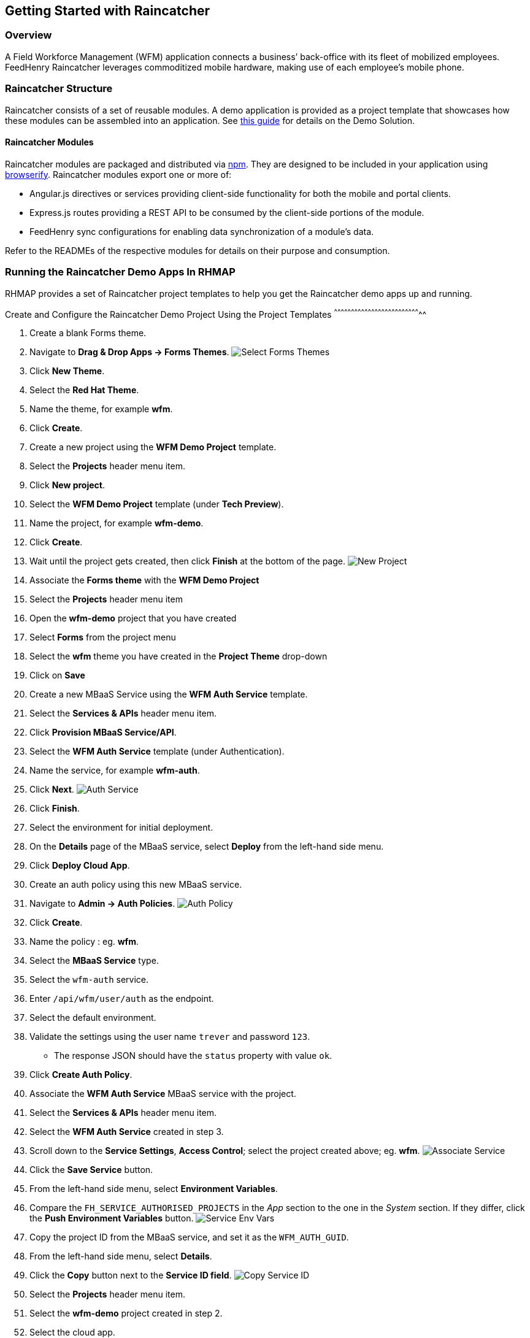 [[getting-started-with-raincatcher]]
Getting Started with Raincatcher
--------------------------------

[[overview]]
Overview
~~~~~~~~

A Field Workforce Management (WFM) application connects a business’
back-office with its fleet of mobilized employees. FeedHenry Raincatcher
leverages commoditized mobile hardware, making use of each employee’s
mobile phone.

[[raincatcher-structure]]
Raincatcher Structure
~~~~~~~~~~~~~~~~~~~~~

Raincatcher consists of a set of reusable modules. A demo application is
provided as a project template that showcases how these modules can be
assembled into an application. See
link:demo-solution-architecture.adoc[this guide] for details on the Demo
Solution.

[[raincatcher-modules]]
Raincatcher Modules
^^^^^^^^^^^^^^^^^^^

Raincatcher modules are packaged and distributed via
https://www.npmjs.com/[npm]. They are designed to be included in your
application using http://browserify.org/[browserify]. Raincatcher
modules export one or more of:

* Angular.js directives or services providing client-side functionality
for both the mobile and portal clients.
* Express.js routes providing a REST API to be consumed by the
client-side portions of the module.
* FeedHenry sync configurations for enabling data synchronization of a
module’s data.

Refer to the READMEs of the respective modules for details on their
purpose and consumption.

[[running-the-raincatcher-demo-apps-in-rhmap]]
Running the Raincatcher Demo Apps In RHMAP
~~~~~~~~~~~~~~~~~~~~~~~~~~~~~~~~~~~~~~~~~~

RHMAP provides a set of Raincatcher project templates to help you get
the Raincatcher demo apps up and running.

[[create-and-configure-the-raincatcher-demo-project-using-the-project-templates]]
Create and Configure the Raincatcher Demo Project Using the Project
Templates
^^^^^^^^^^^^^^^^^^^^^^^^^^^^^^^^^^^^^^^^^^^^^^^^^^^^^^^^^^^^^^^^^^^^^^^^^^^^^

1.  Create a blank Forms theme.
2.  Navigate to **Drag & Drop Apps -> Forms Themes**.
image:assets/images/select-forms-themes.png[Select Forms Themes]
3.  Click **New Theme**.
4.  Select the **Red Hat Theme**.
5.  Name the theme, for example **wfm**.
6.  Click **Create**.
7.  Create a new project using the *WFM Demo Project* template.
8.  Select the *Projects* header menu item.
9.  Click **New project**.
10. Select the *WFM Demo Project* template (under **Tech Preview**).
11. Name the project, for example **wfm-demo**.
12. Click **Create**.
13. Wait until the project gets created, then click *Finish* at the
bottom of the page. image:assets/images/new-project.png[New Project]
14. Associate the *Forms theme* with the *WFM Demo Project*
15. Select the *Projects* header menu item
16. Open the *wfm-demo* project that you have created
17. Select *Forms* from the project menu
18. Select the *wfm* theme you have created in the *Project Theme*
drop-down
19. Click on *Save*
20. Create a new MBaaS Service using the *WFM Auth Service* template.
21. Select the *Services & APIs* header menu item.
22. Click **Provision MBaaS Service/API**.
23. Select the *WFM Auth Service* template (under Authentication).
24. Name the service, for example **wfm-auth**.
25. Click **Next**. image:assets/images/auth-service.png[Auth Service]
26. Click **Finish**.
27. Select the environment for initial deployment.
28. On the *Details* page of the MBaaS service, select *Deploy* from the
left-hand side menu.
29. Click **Deploy Cloud App**.
30. Create an auth policy using this new MBaaS service.
31. Navigate to **Admin -> Auth Policies**.
image:assets/images/auth-policy.png[Auth Policy]
32. Click **Create**.
33. Name the policy : eg. **wfm**.
34. Select the *MBaaS Service* type.
35. Select the `wfm-auth` service.
36. Enter `/api/wfm/user/auth` as the endpoint.
37. Select the default environment.
38. Validate the settings using the user name `trever` and password
`123`.
* The response JSON should have the `status` property with value `ok`.
39. Click **Create Auth Policy**.
40. Associate the *WFM Auth Service* MBaaS service with the project.
41. Select the *Services & APIs* header menu item.
42. Select the *WFM Auth Service* created in step 3.
43. Scroll down to the **Service Settings**, **Access Control**; select
the project created above; eg. **wfm**.
image:assets/images/associate-service.png[Associate Service]
44. Click the *Save Service* button.
45. From the left-hand side menu, select **Environment Variables**.
46. Compare the `FH_SERVICE_AUTHORISED_PROJECTS` in the _App_ section to
the one in the _System_ section. If they differ, click the *Push
Environment Variables* button.
image:assets/images/service-env-vars.png[Service Env Vars]
47. Copy the project ID from the MBaaS service, and set it as the
`WFM_AUTH_GUID`.
48. From the left-hand side menu, select **Details**.
49. Click the *Copy* button next to the **Service ID field**.
image:assets/images/copy-service-id.png[Copy Service ID]
50. Select the *Projects* header menu item.
51. Select the *wfm-demo* project created in step 2.
52. Select the cloud app.
53. From the left-hand side menu, select **Environment Variables**.
54. Click **Add Variable**.
image:assets/images/project-add-env-var.png[Project Add Env Var]
55. Enter `WFM_AUTH_GUID` for the **name**, and paste in the *Service
ID* copied above for the **value**.
56. Click **Push Environment Variables**.
57. Set the auth policy name as the `WFM_AUTH_POLICY_ID`.
58. Select the *Projects* header menu item.
59. Select the *wfm-demo* project.
60. Select the cloud app.
61. From the left-hand side menu, select **Environment Variables**.
62. Click **Add Variable**.
63. Enter `WFM_AUTH_POLICY_ID` for the **name**, and set the auth policy
name created in step 5 for the **value**.
64. Click **Push Environment Variables**.
65. Finally, check that the auth service, the cloud app, and the portal
app are all deployed and started.
66. For each of the above mentioned apps, select *Deploy* from the
left-hand side menu.
67. Ensure that the most recent deployment has a *result* of
**Success**. image:assets/images/deploy-status.png[Deploy Status]
68. If it does not indicate success, click *Deploy Cloud App* and verify
the next deployment is successful.

** The apps are now created, configured, and deployed. **

.  Check the web app deployment in RHMAP
.  Select the *Projects* header menu item.
.  Select the *wfm-demo* project.
.  Select the web app.
.  From the left-hand side menu, select **Details**.
.  Click **Current Host**.
.  Login with user *trever* and password **123**.

[[running-the-raincatcher-apps-locally]]
Running The Raincatcher Apps Locally
~~~~~~~~~~~~~~~~~~~~~~~~~~~~~~~~~~~~

See the link:running-locally.adoc[Running The Demo Raincatcher Solution
Locally] guide for getting set up locally for Raincatcher development.

[[integrating-a-new-module-into-the-demo-solution]]
Integrating A New Module Into The Demo Solution
~~~~~~~~~~~~~~~~~~~~~~~~~~~~~~~~~~~~~~~~~~~~~~~

The link:Module-Integration.adoc[Module Integration] guide explains how a
new module would be introduced to the overall solution to provide extra
functionality.
